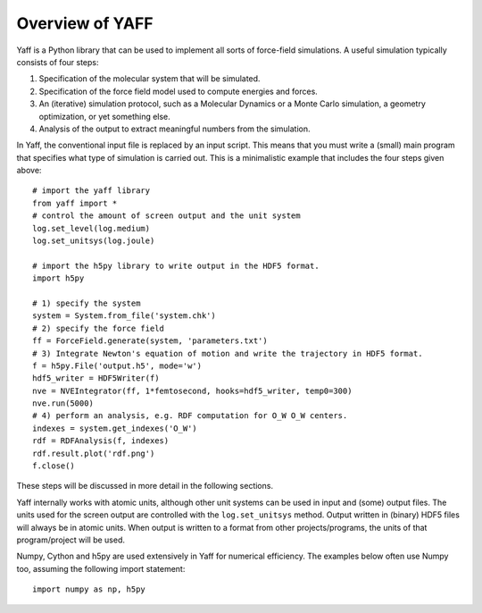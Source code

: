 Overview of YAFF
################

Yaff is a Python library that can be used to implement all sorts of
force-field simulations. A useful simulation typically consists of four steps:

1. Specification of the molecular system that will be simulated.
2. Specification of the force field model used to compute energies and forces.
3. An (iterative) simulation protocol, such as a Molecular Dynamics or a Monte
   Carlo simulation, a geometry optimization, or yet something else.
4. Analysis of the output to extract meaningful numbers from the simulation.

In Yaff, the conventional input file is replaced by an input script. This means
that you must write a (small) main program that specifies what type of
simulation is carried out. This is a minimalistic example that includes the
four steps given above::

    # import the yaff library
    from yaff import *
    # control the amount of screen output and the unit system
    log.set_level(log.medium)
    log.set_unitsys(log.joule)

    # import the h5py library to write output in the HDF5 format.
    import h5py

    # 1) specify the system
    system = System.from_file('system.chk')
    # 2) specify the force field
    ff = ForceField.generate(system, 'parameters.txt')
    # 3) Integrate Newton's equation of motion and write the trajectory in HDF5 format.
    f = h5py.File('output.h5', mode='w')
    hdf5_writer = HDF5Writer(f)
    nve = NVEIntegrator(ff, 1*femtosecond, hooks=hdf5_writer, temp0=300)
    nve.run(5000)
    # 4) perform an analysis, e.g. RDF computation for O_W O_W centers.
    indexes = system.get_indexes('O_W')
    rdf = RDFAnalysis(f, indexes)
    rdf.result.plot('rdf.png')
    f.close()

These steps will be discussed in more detail in the following sections.

Yaff internally works with atomic units, although other unit systems can be used
in input and (some) output files. The units used for the screen output are
controlled with the ``log.set_unitsys`` method. Output written in (binary) HDF5
files will always be in atomic units. When output is written to a format from
other projects/programs, the units of that program/project will be used.

Numpy, Cython and h5py are used extensively in Yaff for numerical efficiency.
The examples below often use Numpy too, assuming the following import
statement::

    import numpy as np, h5py
